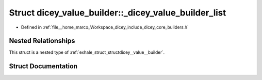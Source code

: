 .. _exhale_struct_structdicey__value__builder_1_1__dicey__value__builder__list:

Struct dicey_value_builder::_dicey_value_builder_list
=====================================================

- Defined in :ref:`file__home_marco_Workspace_dicey_include_dicey_core_builders.h`


Nested Relationships
--------------------

This struct is a nested type of :ref:`exhale_struct_structdicey__value__builder`.


Struct Documentation
--------------------


.. doxygenstruct:: dicey_value_builder::_dicey_value_builder_list
   :project: dicey
   :members:
   :protected-members:
   :undoc-members: